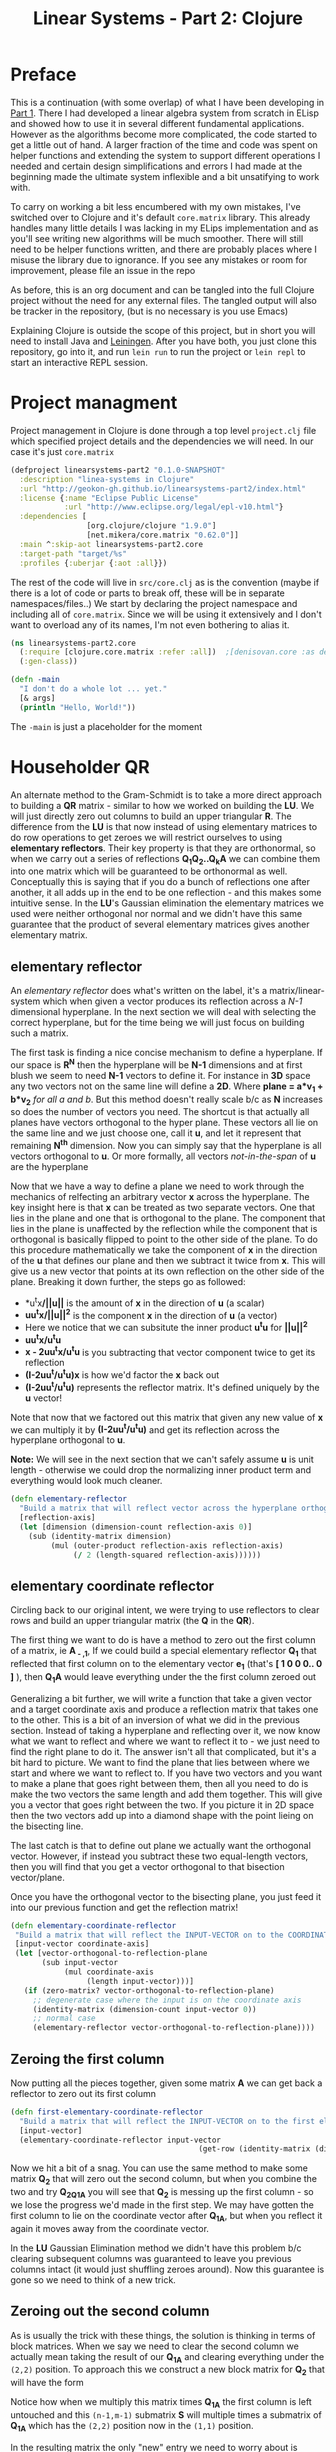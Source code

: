#+TITLE: Linear Systems - Part 2:  Clojure
#+DESCRIPTION: Some linear algebra in Clojure

#+EXPORT_FILE_NAME: index.html
#+HTML_DOCTYPE: html5
#+HTML_LINK_UP: ..
#+HTML_LINK_HOME: ..
#+HTML_HEAD: <link rel="stylesheet" type="text/css" href="../web/worg.css" />
#+HTML_HEAD_EXTRA: <link rel="shortcut icon" href="../web/panda.svg" type="image/x-icon">
#+HTML_MATHJAX: path: "../MathJax/MathJax.js?config=TeX-AMS_CHTML"
#+OPTIONS: html-style:nil
#+OPTIONS: num:nil

* Preface
This is a continuation (with some overlap) of what I have been developing in [[http://geokon-gh.github.io/linearsystems-part1/index.html][Part 1]]. There I had developed a linear algebra system from scratch in ELisp and showed how to use it in several different fundamental applications. However as the algorithms become more complicated, the code started to get a little out of hand. A larger fraction of the time and code was spent on helper functions and extending the system to support different operations I needed and certain design simplifications and errors I had made at the beginning made the ultimate system inflexible and a bit unsatifying to work with.

To carry on working a bit less encumbered with my own mistakes, I've switched over to Clojure and it's default ~core.matrix~ library. This already handles many little details I was lacking in my ELips implementation and as you'll see writing new algorithms will be much smoother. There will still need to be helper functions written, and there are probably places where I misuse the library due to ignorance. If you see any mistakes or room for improvement, please file an issue in the repo

As before, this is an org document and can be tangled into the full Clojure project without the need for any external files. The tangled output will also be tracker in the repository, (but is no necessary is you use Emacs)

Explaining Clojure is outside the scope of this project, but in short you will need to install Java and [[http://leiningen.org/][Leiningen]]. After you have both, you just clone this repository, go into it, and run ~lein run~ to run the project or ~lein repl~ to start an interactive REPL session.

* Project managment
Project management in Clojure is done through a top level ~project.clj~ file which specified project details and the dependencies we will need. In our case it's just ~core.matrix~
#+BEGIN_SRC clojure :results output silent :session :tangle project.clj
(defproject linearsystems-part2 "0.1.0-SNAPSHOT"
  :description "linea-systems in Clojure"
  :url "http://geokon-gh.github.io/linearsystems-part2/index.html"
  :license {:name "Eclipse Public License"
            :url "http://www.eclipse.org/legal/epl-v10.html"}
  :dependencies [
                 [org.clojure/clojure "1.9.0"]
                 [net.mikera/core.matrix "0.62.0"]]
  :main ^:skip-aot linearsystems-part2.core
  :target-path "target/%s"
  :profiles {:uberjar {:aot :all}})

#+END_SRC
The rest of the code will live in ~src/core.clj~ as is the convention (maybe if there is a lot of code or parts to break off, these will be in separate namespaces/files..)
We start by declaring the project namespace and including all of ~core.matrix~. Since we will be using it extensively and I don't want to overload any of its names, I'm not even bothering to alias it.
#+BEGIN_SRC clojure :results output silent :session :tangle src/linearsystems_part2/core.clj
  (ns linearsystems-part2.core
    (:require [clojure.core.matrix :refer :all])  ;[denisovan.core :as den]
    (:gen-class))

  (defn -main
    "I don't do a whole lot ... yet."
    [& args]
    (println "Hello, World!"))

#+END_SRC
The ~-main~ is just a placeholder for the moment
* Householder QR
An alternate method to the Gram-Schmidt is to take a more direct approach to building a *QR* matrix - similar to how we worked on building the *LU*. We will just directly zero out columns to build an upper triangular *R*. The difference from the *LU* is that now instead of using elementary matrices to do row operations to get zeroes we will restrict ourselves to using *elementary reflectors*. Their key property is that they are orthonormal, so when we carry out a series of reflections *Q_{1}Q_{2}..Q_{k}A* we can combine them into one matrix which will be guaranteed to be orthonormal as well. Conceptually this is saying that if you do a bunch of reflections one after another, it all adds up in the end to be one reflection - and this makes some intuitive sense. In the *LU*'s Gaussian elimination the elementary matrices we used were neither orthogonal nor normal and we didn't have this same guarantee that the product of several elementary matrices gives another elementary matrix.


** elementary reflector

An /elementary reflector/ does what's written on the label, it's a matrix/linear-system which when given a vector produces its reflection across a /N-1/ dimensional hyperplane. In the next section we will deal with selecting the correct hyperplane, but for the time being we will just focus on building such a matrix. 

The first task is finding a nice concise mechanism to define a hyperplane. If our space is *R^N* then the hyperplane will be *N-1* dimensions and at first blush we seem to need *N-1* vectors to define it. For instance in *3D* space any two vectors not on the same line will define a *2D*. Where *plane = a*v_1 + b*v_2* /for all a and b/. But this method doesn't really scale b/c as *N* increases so does the number of vectors you need. The shortcut is that actually all planes have vectors orthogonal to the hyper plane. These vectors all lie on the same line and we just choose one, call it *u*, and let it represent that remaining *N^{th}* dimension. Now you can simply say that the hyperplane is all vectors orthogonal to *u*. Or more formally, all vectors /not-in-the-span/ of *u* are the hyperplane

Now that we have a way to define a plane we need to work through the mechanics of relfecting an arbitrary vector *x* across the hyperplane. The key insight here is that *x* can be treated as two separate vectors. One that lies in the plane and one that is orthogonal to the plane. The component that lies in the plane is unaffected by the reflection while the component that is orthogonal is basically flipped to point to the other side of the plane. To do this procedure mathematically we take the component of *x* in the direction of the *u* that defines our plane and then we subtract it twice from *x*. This will give us a new vector that points at its own reflection on the other side of the plane. Breaking it down further, the steps go as followed:
 -  *u^{t}x*/||u||* is the amount of *x* in the direction of *u* (a scalar)
 -  *uu^{t}x/||u||^{2}* is the component *x* in the direction of *u* (a vector)
 -  Here we notice that we can subsitute the inner product *u^{t}u* for *||u||^2*
 -  *uu^{t}x/u^{t}u*
 -  *x - 2uu^{t}x/u^{t}u* is you subtracting that vector component twice to get its reflection
 -  *(I-2uu^{t}/u^{t}u)x* is how we'd factor the *x* back out
 -  *(I-2uu^{t}/u^{t}u)* represents the reflector matrix. It's defined uniquely by the *u* vector!
Note that now that we factored out this matrix that given any new value of *x* we can multiply it by *(I-2uu^{t}/u^{t}u)* and get its reflection across the hyperplane orthogonal to *u*. 

*Note:* We will see in the next section that we can't safely assume *u* is unit length - otherwise we could drop the normalizing inner product term and everything would look much cleaner.
#+BEGIN_SRC clojure :results output silent :session :tangle src/linearsystems_part2/core.clj
  (defn elementary-reflector
    "Build a matrix that will reflect vector across the hyperplane orthogonal to REFLECTION-AXIS"
    [reflection-axis]
    (let [dimension (dimension-count reflection-axis 0)]
      (sub (identity-matrix dimension)
           (mul (outer-product reflection-axis reflection-axis)
                (/ 2 (length-squared reflection-axis))))))
#+END_SRC

** elementary coordinate reflector
Circling back to our original intent, we were trying to use reflectors to clear rows and build an upper triangular matrix (the *Q* in the *QR*). 

The first thing we want to do is have a method to zero out the first column of a matrix, ie *A_{ - ,1}*, If we could build a special elementary reflector *Q_{1}* that reflected that first column on to the elementary vector *e_{1}* (that's *[ 1 0 0 0.. 0 ]* ), then *Q_{1}A* would leave everything under the the first column zeroed out

Generalizing a bit further, we will write a function that take a given vector and a target coordinate axis and produce a reflection matrix that takes one to the other. This is a bit of an inversion of what we did in the previous section. Instead of taking a hyperplane and reflecting over it, we now know what we want to reflect and where we want to reflect it to - we just need to find the right plane to do it. The answer isn't all that complicated, but it's a bit hard to picture. We want to find the plane that lies between where we start and where we want to reflect to. If you have two vectors and you want to make a plane that goes right between them, then all you need to do is make the two vectors the same length and add them together. This will give you a vector that goes right between the two. If you picture it in 2D space then the two vectors add up into a diamond shape with the point lieing on the bisecting line. 

The last catch is that to define out plane we actually want the orthogonal vector. However, if instead you subtract these two equal-length vectors, then you will find that you get a vector orthogonal to that bisection vector/plane.

\begin{equation}
u = x - ||x||e_{1}
\end{equation}

Once you have the orthogonal vector to the bisecting plane, you just feed it into our previous function and get the reflection matrix!

#+BEGIN_SRC clojure :results output silent :session :tangle src/linearsystems_part2/core.clj
  (defn elementary-coordinate-reflector
   "Build a matrix that will reflect the INPUT-VECTOR on to the COORDINATE-AXIS"
   [input-vector coordinate-axis] 
   (let [vector-orthogonal-to-reflection-plane
         (sub input-vector
              (mul coordinate-axis
                   (length input-vector)))]
     (if (zero-matrix? vector-orthogonal-to-reflection-plane)
       ;; degenerate case where the input is on the coordinate axis
       (identity-matrix (dimension-count input-vector 0))
       ;; normal case
       (elementary-reflector vector-orthogonal-to-reflection-plane))))

#+END_SRC
** Zeroing the first column

Now putting all the pieces together, given some matrix *A* we can get back a reflector to zero out its first column


#+BEGIN_SRC clojure :results output silent :session :tangle src/linearsystems_part2/core.clj
  (defn first-elementary-coordinate-reflector
    "Build a matrix that will reflect the INPUT-VECTOR on to the first elementary vector [ 1 0 0 .. 0 ]"
    [input-vector]
    (elementary-coordinate-reflector input-vector
                                            (get-row (identity-matrix (dimension-count input-vector 0)) 0)))
#+END_SRC
Now we hit a bit of a snag. You can use the same method to make some matrix *Q_2* that will zero out the second column, but when you combine the two and try *Q_2Q_1A* you will see that *Q_2* is messing up the first column - so we lose the progress we'd made in the first step. We may have gotten the first column to lie on the coordinate vector after *Q_1A*, but when you reflect it again it moves away from the coordinate vector.

In the *LU* Gaussian Elimination method we didn't have this problem b/c clearing subsequent columns was guaranteed to leave you previous columns intact (it would just shuffling zeroes around). Now this guarantee is gone so we need to think of a new trick.

** Zeroing out the second column

As is usually the trick with these things, the solution is thinking in terms of block matrices. When we say we need to clear the second column we actually mean taking the result of our *Q_1A* and clearing everything under the =(2,2)= position. To approach this we construct a new block matrix for *Q_2* that will have the form

 \begin{equation}
 Q_{2}
 =
 \begin{bmatrix}
 1 & 0\\
 0 & S_{ n-1, m-1 }\\
 \end{bmatrix}
 \end{equation}

Notice how when we multiply this matrix times *Q_1A* the first column is left untouched and this =(n-1,m-1)= submatrix *S* will multiple times a submatrix of *Q_1A* which has the =(2,2)= position now in the =(1,1)= position.


 \begin{equation}
 Q_2(Q_1A)
 =
 \begin{bmatrix}
 1 & 0\\
 0 & S\\
 \end{bmatrix}
 \begin{bmatrix}
 (Q_{1}A)_{1,1} & (Q_{1}A)_{1,*}\\
 0 & (Q_{1}A)_{n-1,m-1}\\
 \end{bmatrix}
 =
 \begin{bmatrix}
 (Q_{1}A)_{1,1} & (Q_{1}A)_{1,*}\\
 0 & S(Q_{1}A)_{n-1,m-1}\\
 \end{bmatrix}
 \end{equation}

In the resulting matrix the only "new" entry we need to worry about is *S(Q_{1}A)_{n-1,m-1}* - everything else is unchanged. In this submatrix we need to clear the first column because it's the second column of our overall matrix - and we are free to choose any appropriate *S* matrix to do it. At this point the problem of choosing *S* mirrors the process we used to clear the first column - the only difference being that the dimension is one smaller

When tackling the third column we just repeat the process but starting with the *S(Q_{1}A)_{n-1,m-1}* matrix - so the method is starting to show some recursion
But the problem is that the subsequent *Q^{-1}_{i}*'s are not as clean as row operations and the column of zeroes will not get preserved between reflections. In other words *Q^{-1}_{1}* will reflect the first column onto *e_{1}*, but then the second reflector *Q^{-1}_{2}* will reflect it away somewhere else and you will lose those zeroes. So we need to be a little more clever here and find a way to write *Q^{-1}_{2}* so that it preserves the column of *Q^{-1}_{1}*

#+BEGIN_QUOTE
*Note*: That *Q^{-1}_{i}* = *Q^{T}_{i}* = *Q_{i}*  b/c *Q_{i}* is a reflector and therefore it's own inverse (reflecting something twice gets your the original back). So *Q^{-1}_{i}* and *Q_{i}* can be used interchangeably.

Furthermore *Q^{-1}* = *(Q_1 Q_2 Q_3 ... Q_n)^{-1}* = *Q^{-1}_{n} ... Q^{-1}_{3} Q^{-1}_{2} Q^{-1}_{1}* \\
But this /does not/ equal *Q* - so you /can not/ use them interchageably

The notation that follows is admittedly a bit less consistent than I'd like - but the algorithm thought be clear nonetheless (*TODO* clean up..)
#+END_QUOTE
/p. 341/ we can write *Q^{-1}_{2}* ( or just *Q_{2}*) using block matrices (Note that the book chooses to confusingly use the letter *R_{i}* where I'm using *Q_{i}*)

\begin{equation}
Q_{2}
=
\begin{bmatrix}
1 & 0\\
0 & S_{ n-1, m-1 }\\
\end{bmatrix}
\end{equation}

When you look at  *Q_{2}(Q_{1}A)* in block matrix form you see that the first column and row of *(Q_{1}A)* is untouched and this new block *S* is multiplied with a /submatrix/ of *Q_{1}A* (which is the *(Q_{1}A)* matrix with the first row/column removed). We choose this *S* to be another reflection matrix which will zero out the first column of that submatrix - which will be in the /second/ column of *Q_{1}A*.

So a pattern start to emerge. You take a matrix *A* then you zero out the first column, then you take a submatrix, zero out its first column and then get the next smaller submatrix, zero out its first column.. etc. What's left to figure out is how to combine everything back together to get the full *Q^{-1}R* matrices we want.

On the next page (342) the book generalizes this trick to any dimension and shows you how to build any given *Q_{i}* matrix but *do not use this!!*. You could build each *Q_{i}* but there is actually a much better way to build *Q^{-1}*

Imagine we were give the full *QR* for the sub-matrix  - lets call it *Q{s}R_{s}*. In other words the smaller matrix *Q_{s}*  could triangularize the sub-matrix of *Q_{1}A*  entirely in one go.  Well with the help of the previous formula we could put it in the place of *S* and build a matrix that represented *Q_{rest}=Q_{k}..Q_{2}*. Then we just multiply with *Q_{1}* to get the full *Q^{-1}* for *A*


\begin{equation}
Q^{-1} = Q_{k} ... Q_{2} Q_{1}
\end{equation}
\begin{equation}
Q^{-1} = Q_{rest} Q_{1}
\end{equation}

\begin{equation}
\begin{bmatrix}
Q_{rest}\\
\end{bmatrix}
=
\begin{bmatrix}
1 & 0\\
0 & Q_{s}\\
\end{bmatrix}
\end{equation}

\begin{equation}
\begin{bmatrix}
Q^{-1}\\
\end{bmatrix}
=
\begin{bmatrix}
1 & 0\\
0 & Q_{s}\\
\end{bmatrix}
\begin{bmatrix}
Q_{1}\\
\end{bmatrix}
\end{equation}


\begin{equation}
\begin{bmatrix}
1 & 0\\
0 & Q_{s}\\
\end{bmatrix}
\begin{bmatrix}
Q_{1}\\
\end{bmatrix}
\begin{bmatrix}
A\\
\end{bmatrix}
=
\begin{bmatrix}
R\\
\end{bmatrix}
\end{equation}

So we just need a simple function to take a *Q_{s}* and pad it with these zeroes to build our *Q_{rest}*
#+BEGIN_SRC clojure :results output silent :session :tangle src/linearsystems_part2/core.clj
  (defn raise-rank
    "Add a row and column of zeroes to the top left of a matrix. With a 1 in the top left position (0,0)
    Optionally pass in a RANK variable to pad with that many rows (default: 1)"
    ([input-matrix]
     (raise-rank input-matrix 1))
    ([input-matrix rank]
     (if (zero? rank)
       input-matrix
       (raise-rank
        (join-along 1 (column-matrix (get-column (identity-matrix (inc (row-count input-matrix))) 0))
                    (join-along 0 (row-matrix (zero-vector (column-count input-matrix)))
                                input-matrix))
        (dec rank)))))
#+END_SRC

*R_{s}*, the product of reducing the submatrix *Q_{1}A* can be similarly used to build *R*, however if you break up the *Q_{1}A* into block matrices you will see that the first row of *Q_{1}A* is in effect preserved and needs to be copied over

\begin{equation}
\begin{bmatrix}
1 & 0\\
0 & Q_{s}\\
\end{bmatrix}
\begin{bmatrix}
(Q_{1}A)_{1,1} & (Q_{1}A)_{1,*}\\
(Q_{1}A)_{*,1} & (Q_{1}A)_{s,s}\\
\end{bmatrix}
=
\begin{bmatrix}
(Q_{1}A)_{1,1} & (Q_{1}A)_{1,*}\\
0 & Q_{s}(Q_{1}A)_{s,s}\\
\end{bmatrix}
=
\begin{bmatrix}
(Q_{1}A)_{1,1} & (Q_{1}A)_{1,*}\\
0 & R_{s}\\
\end{bmatrix}
=
\begin{bmatrix}
R\\
\end{bmatrix}
\end{equation}

So we similarly need a little helper function here to "augment" *R_{s}* to *R* but with the first row inserted manually from *Q_{1}A* (done in-code late)
#+BEGIN_SRC clojure :results output silent :session :tangle src/linearsystems_part2/core.clj

  (defn raise-rank-and-insert-row-column
    "Takes a submatrix and put it's in the lower right corner of a larger matrix.
    The submatrix is 1 row and column smaller.
    First insert a column (size of input-matrix  and then a row (size + 1)"
    [input-matrix insert-column insert-row]
    (join-along 0 (row-matrix insert-row)
                (join-along 1 (column-matrix insert-column)
                            input-matrix)))

  (defn raise-rank-and-insert-row
    "Takes a submatrix and put it's in the lower right corner of a larger matrix.
    The submatrix is 1 row and column smaller
    First insert a column of zeroes and then the passed in row (size + 1)"
        [input-matrix insert-row]
        (raise-rank-and-insert-row-column
         input-matrix
         (zero-vector (column-count input-matrix))
         insert-row))
#+END_SRC

But ofcourse we don't have the *Q_{s}R_{s}* yet, so we need to think of this method recursively. *Q_{s}R_{s}* is just the *Q^{-1}R* of a smaller matrix which we can immediately calculate b/c it's simply the submatrix of *Q_{1}A* and  we have both *Q_{1}* and *A* . Once we have the submatrix, we call this procedure again and again we we will make a new *Q_{1}* - but now for this smaller matrix. Then again we get a *Q_{1}A* for this smaller matrix and keep going over and over - at each step the matrix gets one row and column smaller and at some point you will be left with a single column/row in which case the *Q_{1}* will be the full *Q^{-1}* of *A* and *Q_{1}A = Q^{-1}A = R*. So going up a step you will finally have a  *Q_{s}* and so we know how to build a *Q^{-1}R*. This gives us the *Q_{s}* for the step before that, and we just continue going back and building up our *Q^{-1}R* one submatrix at a time till we are left with the full *Q^{-1}R*

*R* is built up similarly in parallel
#+BEGIN_SRC clojure :results output silent :session :tangle src/linearsystems_part2/core.clj
  (defn householder-QR
    "Use reflection matrices to build the QR matrix. Returns a [Q^T R] pair"
    [input-matrix]
    (let [reflector-to-zero-out-first-column
          (first-elementary-coordinate-reflector (get-column input-matrix 0))
          input-matrix-with-first-column-zeroed-out
          (mmul reflector-to-zero-out-first-column input-matrix)]
      (if
          ;; Base Case: We're out of columns/rows to reduce
          ;;            Return the reflector and the reduced column
          (or (= (column-count input-matrix) 1) (= (row-count input-matrix) 1))
          [reflector-to-zero-out-first-column input-matrix-with-first-column-zeroed-out]
          ;; Recursive step: Get the Q^{-1}R of the submatrix
          ;;                 Then and combine it with your reflector and reduced matrix
          (let [submatrix (submatrix
                           input-matrix-with-first-column-zeroed-out
                           1 (dec (row-count input-matrix))
                           1 (dec (column-count input-matrix)))
                [submatrix-Q submatrix-R] (householder-QR submatrix)]
            [(mmul (raise-rank submatrix-Q)
                   reflector-to-zero-out-first-column)
             (raise-rank-and-insert-row submatrix-R
                                        (get-row input-matrix-with-first-column-zeroed-out 0))]))))
#+END_SRC

* Least Squares again
While the new *QR* matrices seem to have some very desirable qualities as compared to the *LU*, one major issue is still outstanding. When we perform Gaussian Elimination the upper and lower triangular matrices directly inform us about how to solve the *Ax=b* system of linear equations. Given an output *b* we can use back/forward substitution to pop out an *x* input that satisfies the system of equations. However with the *QR* the *Q* doesn't really make this same method possible b/c it's not triangular.

This is where we need to remember the Least Squared method we'd used previously. In short when a precise solution doesn't exist we try to minimize the difference between *Ax* and *b* by taking the derivative of *(Ax-b)^2*, setting it equal to zero and solving the new system. We found that in matrix notation this gave us *A^{T}Ax=A^{T}b*. We also say (and it should be intuitively apparent) that this gives the exact solution for *Ax=b* when it exist. Now sticking *QR* in for *A* we get *(QR)^{T}QRx=(QR)^{T}b* -> *R^{T}Q^{T}QRx=R^{T}Q^{T}b* and this is where the orthonormality starts to finally pay off! *Q^{T}=Q^{-1}* so *Q{T}Q = I* and so our equations just becomes *R^{T}Rx=R^{T}Q^{T}b* where the right side will evaluate to some some unit column and the left side will be solvable my back/forward substitution again (b/c *R* and *R^{T}* are triangular)

Notice that we did that all in theoretical equation form and how we've avoided having to actually compute *A^{T}A* completely which is a big advantage considering getting the *QR* is more computationally challenging than doing Gaussian Elimination. Pages 346-350 also enumerate the advantages when it comes to numerical stability and computational complexity. However, the augmented matrix trick from *Exercise 4.6.9* is not mentioned.

* Reduction to Hessenberg Form
The *QR* decomposition has given us a great tool for expressing a linear system in a convenient orthogonal basis. The *Q* is the convenient (unique) orthonormal basis and *R* are the coordinates of *A* in this *Q* basis. However if we rewrite *Ax=b* in terms of the *QR* as *QRx=b* we see that *Rx* is not particularly meaningful on it's own b/c it's multiplying coordinates in one basis with a vector in the standard basis.

Looking back at pages ~254~ - ~255~, it seems we should be able to take our input vector *x*, change it to a convenient basis, put it through our linear system, and then go back to the standard basis we started with. The trick will be to just build this basis so that *A* is in an easier/more-convenient form. 

The text start on page ~350~ suggests getting the linear system into the =Upper-Hessenberg Form=, which is /almost upper triangular/  with just one nonzero subdiagonal. The text states that this is much easier than finding an basis that is fully upper-triangfular - and we will see how the Hessenberg for allows us to have a very convenient recursive block matrix solution. The procedure is very similar to how we did the Householder QR decomposition, but with a small surface level change. Whereas before we reduced the first column with a reflector - ie. *Q_{1}A* - now we just need to also "unreflect" the result to get back to the original standard basis. Fortunately this turns out to be very easy b/c the reflectors are their own inverse so we just need to instead write out *Q_{1}AQ_{1}* as *Q_{1}AQ_{1}*.

The complication here is that if we write a Householder reflection here for *Q_{1}* then the diagonal terms in *A*, ie. *A_{i,i}* will all get multiplied and this is for some reason undesirable (*TODO* Understand why this is a drawback..). If we limit to eliminating the sub-sub-diagonal terms then we can write it in block form and avoid this whole issue

So if
\begin{equation}
Q_{1} =
\begin{bmatrix}
1 & 0\\
0 & Q_{1,sub}\\
\end{bmatrix}
\end{equation}

Then we can write out *Q_{1}AQ_{1}* as:

\begin{equation}
\begin{bmatrix}
1 & 0\\
0 & Q_{1,sub}\\
\end{bmatrix}
\begin{bmatrix}
A_{1,1} & A_{1,*}\\
A_{*,1} & A_{sub}\\
\end{bmatrix}
\begin{bmatrix}
1 & 0\\
0 & Q_{1,sub}\\
\end{bmatrix}
=
\begin{bmatrix}
A_{1,1} & A_{1,*} Q_{1,sub}\\
Q_{1,sub}A_{1,*} & Q_{1,sub} A_{1,*} Q_{1,sub}
\end{bmatrix}
=> =>
\begin{bmatrix}
A_{1,1} & A_{1,*} Q_{1,sub}\\
\begin{bmatrix}
1 \\ 0 \\ .. \\ 0
\end{bmatrix}
 & Q_{1,sub} A_{1,*} Q_{1,sub}
\end{bmatrix}
\end{equation}

As before we are looking to reflect the first column onto a coordinate axis so that we get zeroes. Just here we're leaving the diagonal untouched and reflecting the terms under it. So we want the *Q_{1,sub}A_{1,-}* column block matrix product to turn into *[ 1 0 0 0 .. 0 ]* and we can reuse ~first-elementary-coordinate-reflector~  to get the appropriate *Q_{1,sub}*. Finally reusing ~raise rank~ we can build *Q_{1}*
#+BEGIN_SRC clojure :results output silent :session :tangle src/linearsystems_part2/core.clj
  (defn hessenberg-form-first-partial-reflector
    "Builds a matrix that will reduce the first column of INPUT-MATRIX to  Hessenberg Form"
    [input-matrix]
    (if
        ;; Degenerate Case: 1 x 1 matrix
        (or (= (column-count input-matrix) 1) (= (row-count input-matrix) 1))
      [[ 1 ]]
    (let [first-column (get-column input-matrix 0)
          subdiagonal-column (subvector first-column 1 (dec (row-count first-column)))
          orthogonal-reducer (first-elementary-coordinate-reflector subdiagonal-column)]
      (raise-rank orthogonal-reducer))))
#+END_SRC
 Once we've chose our *Q_{1}* we calculate the submatrix *Q_{1} A_{1,*} Q_{1}* and then call the recursively just like last time. Working back up the call stack the matrices are combined pretty much as before. We simply raise the rank of the *Q* matrices and pad the resulting matrices like we did for the resulting *R* matrices before.
#+BEGIN_SRC clojure :results output silent :session :tangle src/linearsystems_part2/core.clj
  (defn hessenberg-form-reduction
    "Reduce the INPUT-MATRIX to  Hessenberg Form  - H , using reflectors - P. Result will be in the form [P^T H]"
  [input-matrix]
  (let [reflector-to-zero-out-first-column
        (hessenberg-form-first-partial-reflector input-matrix)
        input-matrix-with-first-column-zeroed-out
        (mmul reflector-to-zero-out-first-column input-matrix (transpose reflector-to-zero-out-first-column))]
    (if
        ;; Base Case: We're out of columns/rows to reduce
        ;;            Return the reflector and the reduced column
        (or (= (column-count input-matrix) 1) (= (row-count input-matrix) 1))
        [reflector-to-zero-out-first-column input-matrix-with-first-column-zeroed-out]
        ;; Recursive step: Get the Q^{-1}R of the submatrix
        ;;                 Then and combine it with your reflector and reduced matrix
        (let [submatrix (submatrix
                         input-matrix-with-first-column-zeroed-out
                         1 (dec (row-count input-matrix))
                         1 (dec (column-count input-matrix)))
              [submatrix-P submatrix-H] ( hessenberg-form-reduction submatrix)]
          [(mmul (raise-rank submatrix-P)
                 reflector-to-zero-out-first-column)
           (raise-rank-and-insert-row-column submatrix-H
                                     (subvector (get-column input-matrix-with-first-column-zeroed-out 0) 1 (dec (row-count input-matrix-with-first-column-zeroed-out)))
                                     (get-row input-matrix-with-first-column-zeroed-out 0))]))))
#+END_SRC
* TODOs
- add some TODOs
* SRC_Block template
#+BEGIN_SRC clojure :results output silent :session :tangle src/linearsystems_part2/core.clj
  (defn matrix-template
"template"
[matrix]
)
#+END_SRC

* End
#+BEGIN_Q^{-1}UOTE
This webpage is generated from an org-document (at ~./index.org~) that also generates all the files described. 

Once opened in Emacs:\\
- ~C-c C-e h h~ generates the webpage  \\
- ~C-c C-v C-t~ exports the code blocks into the appropriate files\\
- ~C-c C-c~     org-babel-execute-src-block
- ~C-c C-v C-b~ org-babel-execute-buffer
#+END_Q^{-1}UOTE
